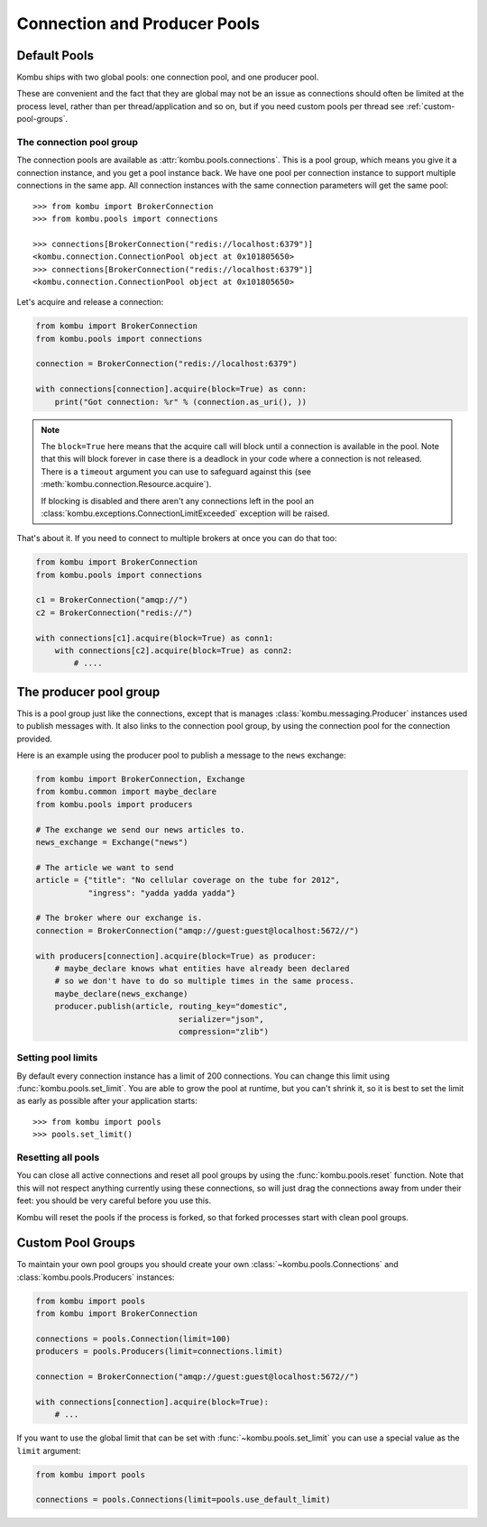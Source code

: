 .. _guide-pools:

===============================
 Connection and Producer Pools
===============================

.. _default-pools:

Default Pools
=============

Kombu ships with two global pools: one connection pool,
and one producer pool.

These are convenient and the fact that they are global
may not be an issue as connections should often be limited
at the process level, rather than per thread/application
and so on, but if you need custom pools per thread
see :ref:`custom-pool-groups`.


.. _default-connections:

The connection pool group
-------------------------

The connection pools are available as :attr:`kombu.pools.connections`.
This is a pool group, which means you give it a connection instance,
and you get a pool instance back.  We have one pool per connection
instance to support multiple connections in the same app.
All connection instances with the same connection parameters will
get the same pool::

    >>> from kombu import BrokerConnection
    >>> from kombu.pools import connections

    >>> connections[BrokerConnection("redis://localhost:6379")]
    <kombu.connection.ConnectionPool object at 0x101805650>
    >>> connections[BrokerConnection("redis://localhost:6379")]
    <kombu.connection.ConnectionPool object at 0x101805650>

Let's acquire and release a connection:

.. code-block:: python

    from kombu import BrokerConnection
    from kombu.pools import connections

    connection = BrokerConnection("redis://localhost:6379")

    with connections[connection].acquire(block=True) as conn:
        print("Got connection: %r" % (connection.as_uri(), ))

.. note::

    The ``block=True`` here means that the acquire call will block
    until a connection is available in the pool.
    Note that this will block forever in case there is a deadlock
    in your code where a connection is not released.  There
    is a ``timeout`` argument you can use to safeguard against this
    (see :meth:`kombu.connection.Resource.acquire`).

    If blocking is disabled and there aren't any connections
    left in the pool an :class:`kombu.exceptions.ConnectionLimitExceeded`
    exception will be raised.

That's about it.  If you need to connect to multiple brokers
at once you can do that too:

.. code-block:: python

    from kombu import BrokerConnection
    from kombu.pools import connections

    c1 = BrokerConnection("amqp://")
    c2 = BrokerConnection("redis://")

    with connections[c1].acquire(block=True) as conn1:
        with connections[c2].acquire(block=True) as conn2:
            # ....

.. _default-producers:

The producer pool group
=======================

This is a pool group just like the connections, except
that is manages :class:`kombu.messaging.Producer` instances
used to publish messages with.  It also links to the connection pool
group, by using the connection pool for the connection provided.

Here is an example using the producer pool to publish a message
to the ``news`` exchange:

.. code-block:: python

    from kombu import BrokerConnection, Exchange
    from kombu.common import maybe_declare
    from kombu.pools import producers

    # The exchange we send our news articles to.
    news_exchange = Exchange("news")

    # The article we want to send
    article = {"title": "No cellular coverage on the tube for 2012",
               "ingress": "yadda yadda yadda"}

    # The broker where our exchange is.
    connection = BrokerConnection("amqp://guest:guest@localhost:5672//")

    with producers[connection].acquire(block=True) as producer:
        # maybe_declare knows what entities have already been declared
        # so we don't have to do so multiple times in the same process.
        maybe_declare(news_exchange)
        producer.publish(article, routing_key="domestic",
                                  serializer="json",
                                  compression="zlib")

.. _default-pool-limits:

Setting pool limits
-------------------

By default every connection instance has a limit of 200 connections.
You can change this limit using :func:`kombu.pools.set_limit`.
You are able to grow the pool at runtime, but you can't shrink it,
so it is best to set the limit as early as possible after your application
starts::

    >>> from kombu import pools
    >>> pools.set_limit()

Resetting all pools
-------------------

You can close all active connections and reset all pool groups by
using the :func:`kombu.pools.reset` function.  Note that this
will not respect anything currently using these connections,
so will just drag the connections away from under their feet:
you should be very careful before you use this.

Kombu will reset the pools if the process is forked,
so that forked processes start with clean pool groups.

.. _custom-pool-groups:

Custom Pool Groups
==================

To maintain your own pool groups you should create your own
:class:`~kombu.pools.Connections` and :class:`kombu.pools.Producers`
instances:

.. code-block:: python

    from kombu import pools
    from kombu import BrokerConnection

    connections = pools.Connection(limit=100)
    producers = pools.Producers(limit=connections.limit)

    connection = BrokerConnection("amqp://guest:guest@localhost:5672//")

    with connections[connection].acquire(block=True):
        # ...


If you want to use the global limit that can be set with
:func:`~kombu.pools.set_limit` you can use a special value as the ``limit``
argument:

.. code-block:: python

    from kombu import pools

    connections = pools.Connections(limit=pools.use_default_limit)
